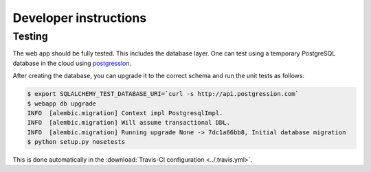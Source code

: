 Developer instructions
======================

Testing
~~~~~~~

The web app should be fully tested. This includes the database layer.  One can
test using a temporary PostgreSQL database in the cloud using `postgression
<http://www.postgression.com>`_.

After creating the database, you can upgrade it to the correct schema and run
the unit tests as follows:

.. code:: console

    $ export SQLALCHEMY_TEST_DATABASE_URI=`curl -s http://api.postgression.com`
    $ webapp db upgrade
    INFO  [alembic.migration] Context impl PostgresqlImpl.
    INFO  [alembic.migration] Will assume transactional DDL.
    INFO  [alembic.migration] Running upgrade None -> 7dc1a66bb8, Initial database migration
    $ python setup.py nosetests

This is done automatically in the :download:`Travis-CI configuration
<../.travis.yml>`.
